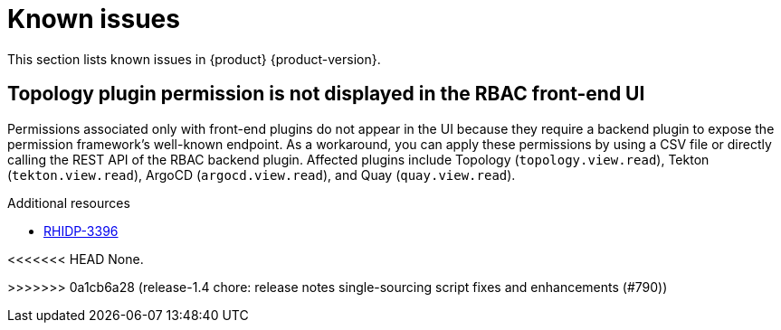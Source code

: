 :_content-type: REFERENCE
[id="known-issues"]
= Known issues

This section lists known issues in {product} {product-version}.

[id="known-issue-rhidp-3396"]
== Topology plugin permission is not displayed in the RBAC front-end UI

Permissions associated only with front-end plugins do not appear in the UI because they require a backend plugin to expose the permission framework's well-known endpoint. As a workaround, you can apply these permissions by using a CSV file or directly calling the REST API of the RBAC backend plugin. Affected plugins include Topology (`topology.view.read`), Tekton (`tekton.view.read`), ArgoCD (`argocd.view.read`), and Quay (`quay.view.read`).

.Additional resources
* link:https://issues.redhat.com/browse/RHIDP-3396[RHIDP-3396]


<<<<<<< HEAD
None.
=======
>>>>>>> 0a1cb6a28 (release-1.4 chore: release notes single-sourcing script fixes and enhancements (#790))


